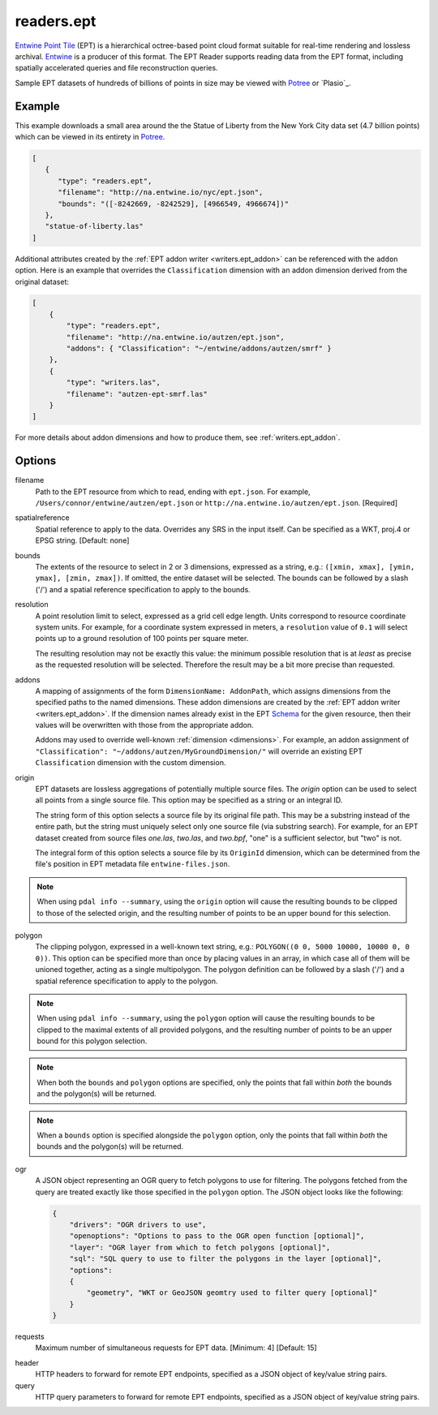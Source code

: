 .. _readers.ept:

readers.ept
===========

`Entwine Point Tile`_ (EPT) is a hierarchical octree-based point cloud format
suitable for real-time rendering and lossless archival.  `Entwine`_ is a
producer of this format.  The EPT Reader supports reading data from the
EPT format, including spatially accelerated queries and file reconstruction
queries.

Sample EPT datasets of hundreds of billions of points in size may be viewed
with `Potree`_ or `Plasio`_.

.. embed::

.. streamable::

Example
--------------------------------------------------------------------------------

This example downloads a small area around the the Statue of Liberty from the New York City data set (4.7 billion points) which can be viewed in its entirety in `Potree`_.

.. code-block:: json

   [
      {
         "type": "readers.ept",
         "filename": "http://na.entwine.io/nyc/ept.json",
         "bounds": "([-8242669, -8242529], [4966549, 4966674])"
      },
      "statue-of-liberty.las"
   ]

Additional attributes created by the
:ref:`EPT addon writer <writers.ept_addon>` can be referenced with the ``addon`` option.  Here is an example that overrides the ``Classification`` dimension with an addon dimension derived from the original dataset:

.. code-block:: json

  [
      {
          "type": "readers.ept",
          "filename": "http://na.entwine.io/autzen/ept.json",
          "addons": { "Classification": "~/entwine/addons/autzen/smrf" }
      },
      {
          "type": "writers.las",
          "filename": "autzen-ept-smrf.las"
      }
  ]

For more details about addon dimensions and how to produce them, see :ref:`writers.ept_addon`.

Options
--------------------------------------------------------------------------------

filename
    Path to the EPT resource from which to read, ending with ``ept.json``.
    For example, ``/Users/connor/entwine/autzen/ept.json`` or
    ``http://na.entwine.io/autzen/ept.json``. [Required]

spatialreference
    Spatial reference to apply to the data.  Overrides any SRS in the input
    itself.  Can be specified as a WKT, proj.4 or EPSG string. [Default: none]

bounds
    The extents of the resource to select in 2 or 3 dimensions, expressed as a string,
    e.g.: ``([xmin, xmax], [ymin, ymax], [zmin, zmax])``.  If omitted, the entire dataset
    will be selected. The bounds can be followed by a slash ('/') and a spatial reference
    specification to apply to the bounds.

resolution
    A point resolution limit to select, expressed as a grid cell edge length.  Units
    correspond to resource coordinate system units.  For example, for a coordinate system
    expressed in meters, a ``resolution`` value of ``0.1`` will select points up to a
    ground resolution of 100 points per square meter.

    The resulting resolution may not be exactly this value: the minimum possible resolution
    that is at *least* as precise as the requested resolution will be selected.  Therefore
    the result may be a bit more precise than requested.

addons
    A mapping of assignments of the form ``DimensionName: AddonPath``, which
    assigns dimensions from the specified paths to the named dimensions.
    These addon dimensions are created by the
    :ref:`EPT addon writer <writers.ept_addon>`.  If the dimension names
    already exist in the EPT `Schema`_ for the given resource, then their
    values will be overwritten with those from the appropriate addon.

    Addons may used to override well-known :ref:`dimension <dimensions>`.  For example,
    an addon assignment of ``"Classification": "~/addons/autzen/MyGroundDimension/"``
    will override an existing EPT ``Classification`` dimension with the custom dimension.

origin
    EPT datasets are lossless aggregations of potentially multiple source
    files.  The *origin* option can be used to select all points from a
    single source file.  This option may be specified as a string or an
    integral ID.

    The string form of this option selects a source file by its original
    file path.  This may be a substring instead of the entire path, but
    the string must uniquely select only one source file (via substring
    search).  For example, for an EPT dataset created from source files
    *one.las*, *two.las*, and *two.bpf*, "one" is a sufficient selector,
    but "two" is not.

    The integral form of this option selects a source file by its ``OriginId``
    dimension, which can be determined from  the file's position in EPT
    metadata file ``entwine-files.json``.

.. note::

    When using ``pdal info --summary``, using the ``origin`` option will cause the
    resulting bounds to be clipped to those of the selected origin, and the resulting
    number of points to be an upper bound for this selection.

polygon
  The clipping polygon, expressed in a well-known text string,
  e.g.: ``POLYGON((0 0, 5000 10000, 10000 0, 0 0))``.  This option can be
  specified more than once by placing values in an array, in which case all of
  them will be unioned together, acting as a single multipolygon. The polygon definition
  can be followed by a slash ('/') and a spatial reference specification to apply to
  the polygon.

.. note::

    When using ``pdal info --summary``, using the ``polygon`` option will cause the
    resulting bounds to be clipped to the maximal extents of all provided polygons,
    and the resulting number of points to be an upper bound for this polygon selection.

.. note::

    When both the ``bounds`` and ``polygon`` options are specified, only
    the points that fall within *both* the bounds and the polygon(s) will be
    returned.

.. note::

    When a ``bounds`` option is specified alongside the ``polygon`` option, only
    the points that fall within *both* the bounds and the polygon(s) will be
    returned.

ogr
  A JSON object representing an OGR query to fetch polygons to use for filtering. The polygons
  fetched from the query are treated exactly like those specified in the ``polygon`` option.
  The JSON object looks like the following:

  .. code-block:: json

    {
        "drivers": "OGR drivers to use",
        "openoptions": "Options to pass to the OGR open function [optional]",
        "layer": "OGR layer from which to fetch polygons [optional]",
        "sql": "SQL query to use to filter the polygons in the layer [optional]",
        "options":
        {
            "geometry", "WKT or GeoJSON geomtry used to filter query [optional]"
        }
    }

requests
    Maximum number of simultaneous requests for EPT data. [Minimum: 4] [Default: 15]

.. _Entwine Point Tile: https://entwine.io/entwine-point-tile.html
.. _Entwine: https://entwine.io/
.. _Potree: http://potree.entwine.io/data/nyc.html
.. _Schema: https://entwine.io/entwine-point-tile.html#schema

header
    HTTP headers to forward for remote EPT endpoints, specified as a JSON
    object of key/value string pairs.

query
    HTTP query parameters to forward for remote EPT endpoints, specified as a
    JSON object of key/value string pairs.
